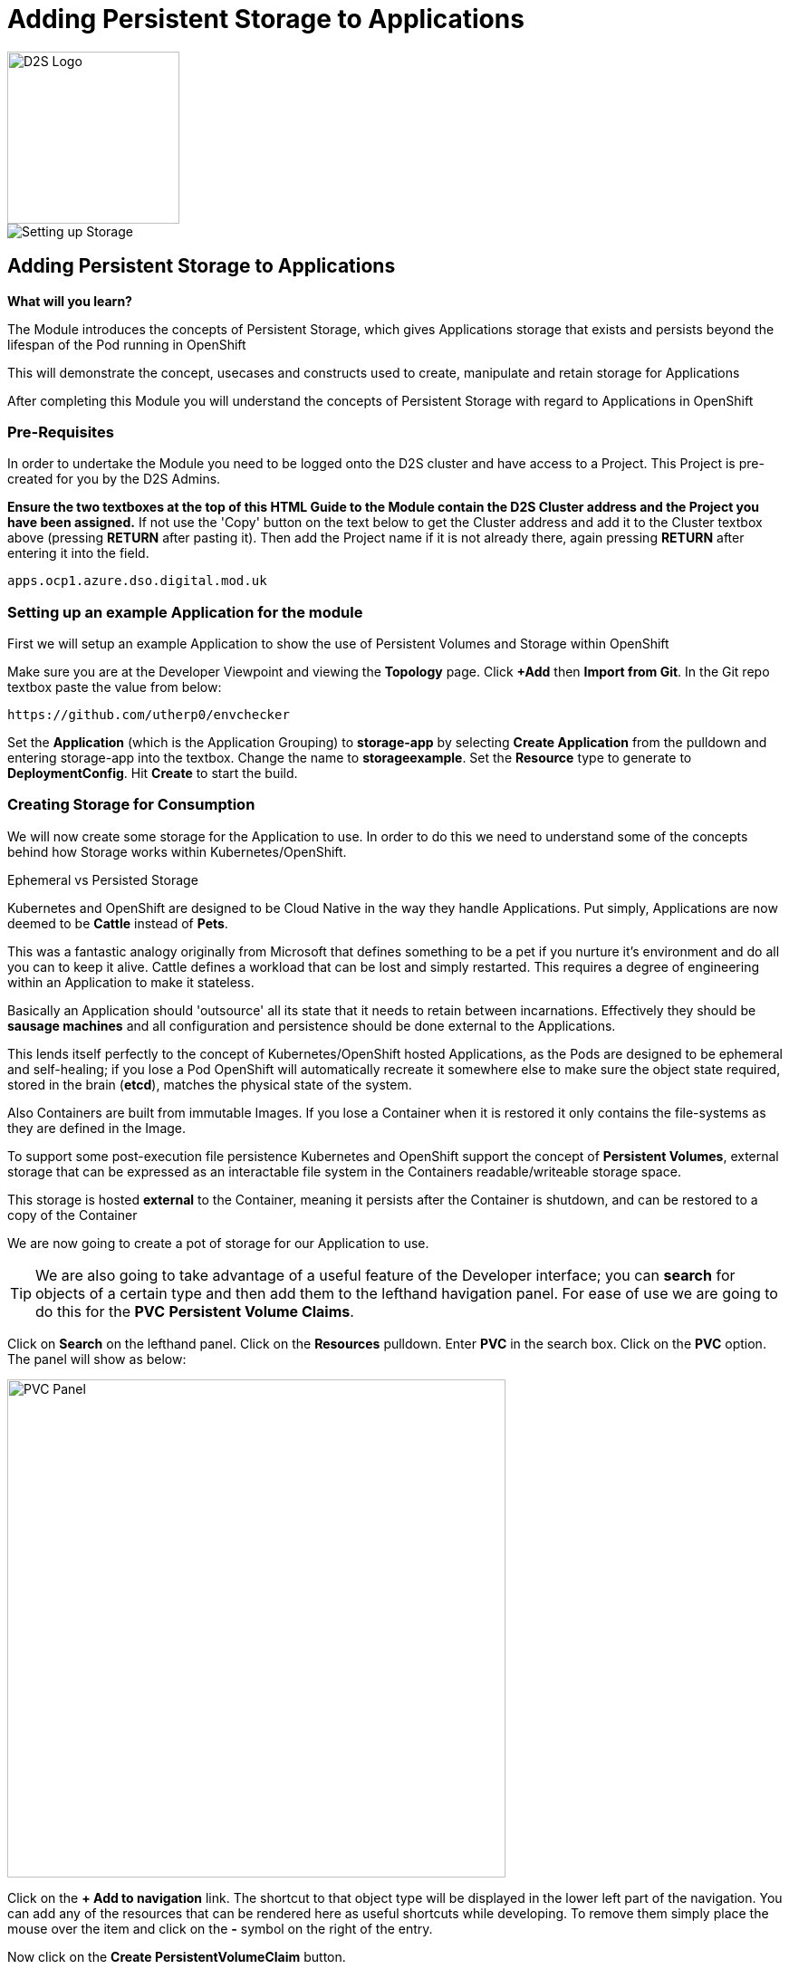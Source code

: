 = Adding Persistent Storage to Applications
:!sectids:

image::d2s.png[D2S Logo,width=190px,float="right",align="center"]

image::008-image001.png[Setting up Storage]

== *Adding Persistent Storage to Applications*

====
*What will you learn?*

The Module introduces the concepts of Persistent Storage, which gives Applications storage that exists and persists beyond the lifespan of the Pod running in OpenShift

This will demonstrate the concept, usecases and constructs used to create, manipulate and retain storage for Applications

After completing this Module you will understand the concepts of Persistent Storage with regard to Applications in OpenShift
====

=== *Pre-Requisites*

In order to undertake the Module you need to be logged onto the D2S cluster and have access to a Project. This Project is pre-created for you by the D2S Admins.

*Ensure the two textboxes at the top of this HTML Guide to the Module contain the D2S Cluster address and the Project you have been assigned.* If not use the 'Copy' button on the text below to get the Cluster address and add it to the Cluster textbox above (pressing *RETURN* after pasting it). Then add the Project name if it is not already there, again pressing *RETURN* after entering it into the field.

[.console-input]
[source,bash]
----
apps.ocp1.azure.dso.digital.mod.uk
----

=== *Setting up an example Application for the module*

First we will setup an example Application to show the use of Persistent Volumes and Storage within OpenShift

Make sure you are at the Developer Viewpoint and viewing the *Topology* page. Click *+Add* then *Import from Git*. In the Git repo textbox paste the value from below:

[.console-input]
[source,bash]
----
https://github.com/utherp0/envchecker
----

Set the *Application* (which is the Application Grouping) to *storage-app* by selecting *Create Application* from the pulldown and entering storage-app into the textbox. Change the name to *storageexample*. Set the *Resource* type to generate to *DeploymentConfig*. Hit *Create* to start the build.

=== *Creating Storage for Consumption*

We will now create some storage for the Application to use. In order to do this we need to understand some of the concepts behind how Storage works within Kubernetes/OpenShift.

[sidebar]
.Ephemeral vs Persisted Storage
--
Kubernetes and OpenShift are designed to be Cloud Native in the way they handle Applications. Put simply, Applications are now deemed to be *Cattle* instead of *Pets*.

This was a fantastic analogy originally from Microsoft that defines something to be a pet if you nurture it's environment and do all you can to keep it alive. Cattle defines a workload that can be lost 
and simply restarted. This requires a degree of engineering within an Application to make it stateless.

Basically an Application should 'outsource' all its state that it needs to retain between incarnations. Effectively they should be *sausage machines* and all configuration and persistence
should be done external to the Applications.

This lends itself perfectly to the concept of Kubernetes/OpenShift hosted Applications, as the Pods are designed to be ephemeral and self-healing; if you lose a Pod OpenShift
will automatically recreate it somewhere else to make sure the object state required, stored in the brain (*etcd*), matches the physical state of the system.

Also Containers are built from immutable Images. If you lose a Container when it is restored it only contains the file-systems as they are defined in the Image. 

To support some post-execution file persistence Kubernetes and OpenShift support the concept of *Persistent Volumes*, external storage that can be expressed as an interactable 
file system in the Containers readable/writeable storage space.

This storage is hosted *external* to the Container, meaning it persists after the Container is shutdown, and can be restored to a copy of the Container 
--

We are now going to create a pot of storage for our Application to use. 

[TIP]
====
We are also going to take advantage of a useful feature of the Developer interface; you can *search* for objects of a certain type and then add them to the lefthand havigation panel. For
ease of use we are going to do this for the *PVC* *Persistent Volume Claims*.
====

Click on *Search* on the lefthand panel. Click on the *Resources* pulldown. Enter *PVC* in the search box. Click on the *PVC* option. The panel will show as below:

image::008-image002.png[PVC Panel,width=550px]

Click on the *+ Add to navigation* link. The shortcut to that object type will be displayed in the lower left part of the navigation. You can add any of the resources that can be rendered here as useful shortcuts
while developing. To remove them simply place the mouse over the item and click on the *-* symbol on the right of the entry.

Now click on the *Create PersistentVolumeClaim* button. 

[TIP]
====
The distinction between PersistentVolume and PersistentVolumeClaim is worth understanding at this point. The PersistentVolume is a physical volume maintained by the OpenShift system. It is Cluster-wide, not
bound to a named Project, but can be reserved and locked to a Project using a *PersistentVolumeClaim*. 

If a *PersistentVolume* is *bound* it is locked to a *PVC*. The PersistentVolume itself has a number of determinators

*Reclaim Policy* informs the Cluster what to do with the *PV* once it has no *PVCs* claiming it. This policy can be 'Retain', which keeps the data on the storage even when it is not bound to a PVC, or 'Delete', which automatically hard wipes the data when there are no bindings to a PVC.

*Access modes* is an important one. This can be *ReadOnly*, *ReadWriteOnce* or *ReadWriteMany*. If a PV is *ReadOnly* it can only be read by the Container it is attached to (it is mounted read only). If a PV is *ReadWriteOnce* it is read/write for the Container it is attached to *but* it can only be attached to *one* instance of the container per worker node. If it is 
*ReadWriteMany* it can be attached and consumed by *multiple* Containers _at the same time_. This provides a singular source of storage that is shared, in real time, by multiple replicas of the same Application.
====

In the dialog for creating a PVC leave the storage class as it is (if you hit the pulldown you will see the types of storage that can be used; the *StorageClass* is an object installed by
the administrators for cookie-cutting various storage types. 

image::008-image003.png[PVC dialog,width=500px]

For the *PersistentVolumeClaim name* enter:

[.console-input]
[source,bash]
----
examplestorage
----

Leave the *Access mode* on *Single user (RWO)*. Set the size of the claim to *1 GB*. Leave the *Volume mode* as *filesystem*.

Hit *Create*. The system should respond as shown below:

image::008-image004.png[Active PVC,width=500px]

=== *Attaching Storage to an Application*

At this point we have a *PVC* owned by the projects. To confirm this click on the *PersistentVolumeClaims* link on the lefthand navigation panel. There should be a single PVC
called *examplestorage* with a status of *Bound* and a capacity of *1 GB*.

This piece of storage is now bound to the _project_ but not bound to the _application_. To do that we need to add the Storage to the *DeploymentConfig*, telling OpenShift how to 
attach the file system into the Application itself.

Click on *Topology*. Click on the Roundel for *storageexample*. Select the pulldown next to the *DC* storageexample and click *Add storage*.

In the *Add Storage* dialog leave *Use existing claim* selected and click on *Select claim*. Choose *examplestorage*.

[TIP]
====
You can shortcut the process by creating the PVC in this dialo; we pre-created it to show the separate PVC components.
====

In the *Mount path* copy the text from below:

[.console-input]
[source,bash]
----
/d2s/test
----

When you hit *Save* the *DC* will be displayed and the Application will be re-deployed. Watch the process, and then when the new version has completed click on the *Pods* tab on the *DC* panel.

=== *Consuming storage in an Application Pod* 

In the list of *Pods* there should be one running instance of the *storageexample*. Click on the name of this Pod.

In the *Pod details* panel click on the *Terminal* tab.

[WARNING]
====
The security settings for the Cluster will disconnect the Terminal window after a very short inactivity period. If it disconnects during this part of the Module simply click on *Reconnect*.
====

In the Terminal apply the following commands:

[.console-input]
[source,bash]
----
df -h
cd /d2s/test
touch test.txt
ls -al
----

The resulting Terminal should look like this:

image::008-image005.png[Terminal Output,width=550px]

[TIP]
====
By doing *df -h* you display the current file devices attached to the container; note the addition of one for */d2s/test*.

We have then created a file (albeit a 0 length file) using *touch* and done a directory listing to see it there.
====

The file is now available within the Container.

=== *Showing the ReadWriteOnce behaviour*

Switch back to the *Topology* view. Click on the Roundel to display the *DC* storageexample. Click on the *Details* tab. Scale the Application up to two replicas by clicking on the up arrow next to the Roundel displayed
in the *DC* panel.

If you wait a little while then click on *Observe* on the lefthand panel. Switch to the *Events* tab. You should see an event that indicates a 'Multi-Attach' error. *This is as expected*. We set the
behaviour of the *PV* to ReadWriteOnce, it can only be mounted to one active Container.

Switch back to the *Topology* panel and following the instructions above set the number of replicas for the *DC* to 1 rather than 2.

=== *Demonstrating Storage Persistence*

Now we are going to completely remove the running instances. Using the down arrow next to the Roundel in the *DC* panel reduce the number of replicas of the Application to *0*.

image::008-image006.png[Scaled down to 0,width=550px]

At this point there are no Applications active. Using the up arrow next to the Roundel in the *DC* panel increase the replicas back to *1*.

[TIP]
====
The Application is recreated from the original immutable Image. *However* the *DC* specifies a connection to the external storage via the PVC.
====

Click on the *Resources* tab in the *DC* panel and click on the single active *Pod* name. In the *Pod details* panel click on the *Terminal* tab. Execute the following commands:

[.console-input]
[source,bash]
----
cd /d2s/test
ls -al
----

[TIP]
====
The file created internally in the last Pod will still be there; the Pod has been recreated and reattached to the same physical storage point.
====









